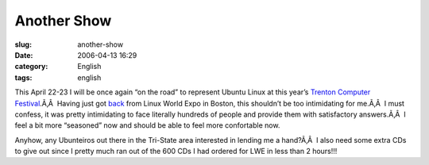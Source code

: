 Another Show
############
:slug: another-show
:date: 2006-04-13 16:29
:category: English
:tags: english

This April 22-23 I will be once again “on the road” to represent Ubuntu
Linux at this year’s `Trenton Computer
Festival <http://www.tcf-nj.org/ps>`__.Ã‚Â  Having just got
`back <http://www.ogmaciel.com/?p=244>`__ from Linux World Expo in
Boston, this shouldn’t be too intimidating for me.Ã‚Â  I must confess,
it was pretty intimidating to face literally hundreds of people and
provide them with satisfactory answers.Ã‚Â  I feel a bit more “seasoned”
now and should be able to feel more confortable now.

Anyhow, any Ubunteiros out there in the Tri-State area interested in
lending me a hand?Ã‚Â  I also need some extra CDs to give out since I
pretty much ran out of the 600 CDs I had ordered for LWE in less than 2
hours!!!
